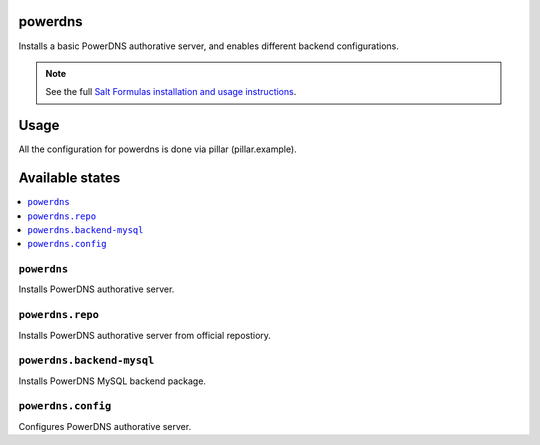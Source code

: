 powerdns
========

Installs a basic PowerDNS authorative server, and enables different backend configurations.

.. note::

    See the full `Salt Formulas installation and usage instructions
    <http://docs.saltstack.com/en/latest/topics/development/conventions/formulas.html>`_.


Usage
=====

All the configuration for powerdns is done via pillar (pillar.example).


Available states
================

.. contents::
    :local:


``powerdns``
------------

Installs PowerDNS authorative server.


``powerdns.repo``
-----------------

Installs PowerDNS authorative server from official repostiory.


``powerdns.backend-mysql``
--------------------------

Installs PowerDNS MySQL backend package.


``powerdns.config``
-------------------

Configures PowerDNS authorative server.
